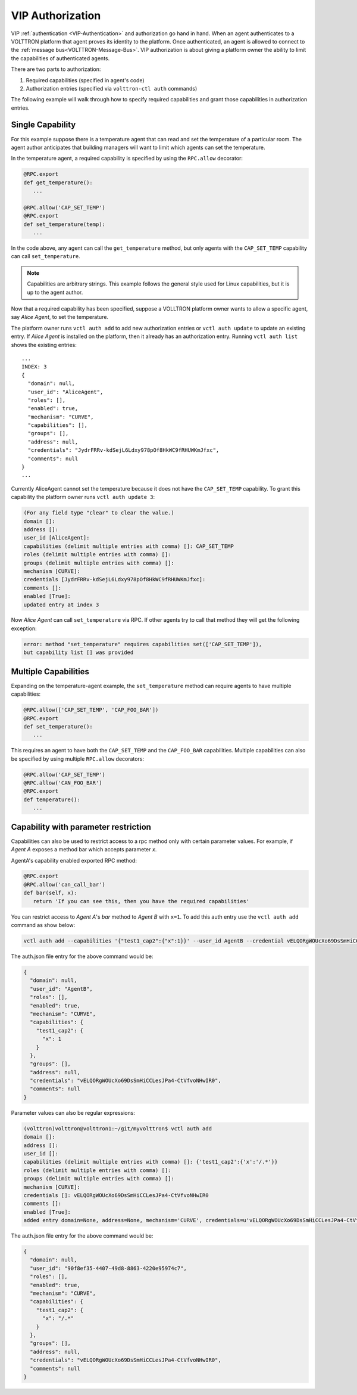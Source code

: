 .. _VIP-Authorization:

=================
VIP Authorization
=================

VIP :ref:`authentication <VIP-Authentication>` and authorization go hand in hand.  When an agent authenticates to a
VOLTTRON platform that agent proves its identity to the platform.  Once authenticated, an agent is allowed to connect to
the :ref:`message bus<VOLTTRON-Message-Bus>`.  VIP authorization is about giving a platform owner the ability to limit
the capabilities of authenticated agents.

There are two parts to authorization:

#. Required capabilities (specified in agent's code)
#. Authorization entries (specified via ``volttron-ctl auth`` commands)

The following example will walk through how to specify required capabilities and grant those capabilities in
authorization entries.


Single Capability
-----------------
For this example suppose there is a temperature agent that can read and set the temperature of a particular room.  The
agent author anticipates that building managers will want to limit which agents can set the temperature.

In the temperature agent, a required capability is specified by using the ``RPC.allow`` decorator:

.. code:: Python

    @RPC.export
    def get_temperature():
       ...

    @RPC.allow('CAP_SET_TEMP')
    @RPC.export
    def set_temperature(temp):
       ...

In the code above, any agent can call the ``get_temperature`` method, but only agents with the ``CAP_SET_TEMP``
capability can call ``set_temperature``.

.. Note::

    Capabilities are arbitrary strings.  This example follows the general style used for Linux capabilities, but it is
    up to the agent author.

Now that a required capability has been specified, suppose a VOLLTRON platform owner wants to allow a specific agent,
say `Alice Agent`, to set the temperature.

The platform owner runs ``vctl auth add`` to add new authorization entries or ``vctl auth update`` to update an existing
entry.  If `Alice Agent` is installed on the platform, then it already has an authorization entry.  Running
``vctl auth list`` shows the existing entries:

::

    ...
    INDEX: 3
    {
      "domain": null, 
      "user_id": "AliceAgent", 
      "roles": [], 
      "enabled": true, 
      "mechanism": "CURVE", 
      "capabilities": [], 
      "groups": [], 
      "address": null, 
      "credentials": "JydrFRRv-kdSejL6Ldxy978pOf8HkWC9fRHUWKmJfxc", 
      "comments": null
    }
    ...

Currently AliceAgent cannot set the temperature because it does not have the ``CAP_SET_TEMP`` capability.  To grant this
capability the platform owner runs ``vctl auth update 3``:

.. code:: Bash

    (For any field type "clear" to clear the value.)
    domain []: 
    address []: 
    user_id [AliceAgent]: 
    capabilities (delimit multiple entries with comma) []: CAP_SET_TEMP
    roles (delimit multiple entries with comma) []: 
    groups (delimit multiple entries with comma) []: 
    mechanism [CURVE]: 
    credentials [JydrFRRv-kdSejL6Ldxy978pOf8HkWC9fRHUWKmJfxc]: 
    comments []: 
    enabled [True]: 
    updated entry at index 3


Now `Alice Agent` can call ``set_temperature`` via RPC.  If other agents try to call that method they will get the
following exception:

.. code-block:: console

    error: method "set_temperature" requires capabilities set(['CAP_SET_TEMP']),
    but capability list [] was provided


Multiple Capabilities
---------------------

Expanding on the temperature-agent example, the ``set_temperature`` method can require agents to have multiple
capabilities:

.. code:: Python

    @RPC.allow(['CAP_SET_TEMP', 'CAP_FOO_BAR'])
    @RPC.export
    def set_temperature():
       ...

This requires an agent to have both the ``CAP_SET_TEMP`` and the ``CAP_FOO_BAR`` capabilities. Multiple capabilities can
also be specified by using multiple ``RPC.allow`` decorators:

.. code:: Python

    @RPC.allow('CAP_SET_TEMP')
    @RPC.allow('CAN_FOO_BAR')
    @RPC.export
    def temperature():
       ...


Capability with parameter restriction
-------------------------------------

Capabilities can also be used to restrict access to a rpc method only with certain parameter values.  For example, if
`Agent A` exposes a method bar which accepts parameter `x`.

AgentA's capability enabled exported RPC method:

.. code-block:: python

   @RPC.export
   @RPC.allow('can_call_bar')
   def bar(self, x):
      return 'If you can see this, then you have the required capabilities'

You can restrict access to `Agent A`'s `bar` method to `Agent B` with ``x=1``.  To add this auth entry use the
``vctl auth add`` command as show below:

.. code-block:: bash

   vctl auth add --capabilities '{"test1_cap2":{"x":1}}' --user_id AgentB --credential vELQORgWOUcXo69DsSmHiCCLesJPa4-CtVfvoNHwIR0


The auth.json file entry for the above command would be:

.. code-block:: json

    {
      "domain": null,
      "user_id": "AgentB",
      "roles": [],
      "enabled": true,
      "mechanism": "CURVE",
      "capabilities": {
        "test1_cap2": {
          "x": 1
        }
      },
      "groups": [],
      "address": null,
      "credentials": "vELQORgWOUcXo69DsSmHiCCLesJPa4-CtVfvoNHwIR0",
      "comments": null
    }


Parameter values can also be regular expressions:

.. code-block:: console

    (volttron)volttron@volttron1:~/git/myvolttron$ vctl auth add
    domain []:
    address []:
    user_id []:
    capabilities (delimit multiple entries with comma) []: {'test1_cap2':{'x':'/.*'}}
    roles (delimit multiple entries with comma) []:
    groups (delimit multiple entries with comma) []:
    mechanism [CURVE]:
    credentials []: vELQORgWOUcXo69DsSmHiCCLesJPa4-CtVfvoNHwIR0
    comments []:
    enabled [True]:
    added entry domain=None, address=None, mechanism='CURVE', credentials=u'vELQORgWOUcXo69DsSmHiCCLesJPa4-CtVfvoNHwIR0', user_id='b22e041d-ec21-4f78-b32e-ab7138c22373'


The auth.json file entry for the above command would be:

.. code-block:: json

    {
      "domain": null,
      "user_id": "90f8ef35-4407-49d8-8863-4220e95974c7",
      "roles": [],
      "enabled": true,
      "mechanism": "CURVE",
      "capabilities": {
        "test1_cap2": {
          "x": "/.*"
        }
      },
      "groups": [],
      "address": null,
      "credentials": "vELQORgWOUcXo69DsSmHiCCLesJPa4-CtVfvoNHwIR0",
      "comments": null
    }
